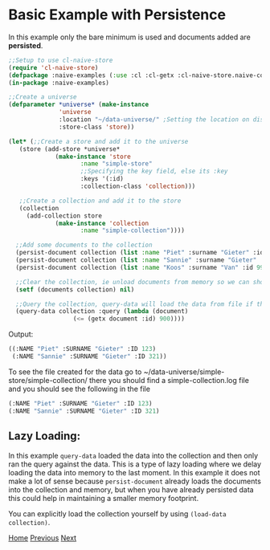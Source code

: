 * Basic Example with Persistence

In this example only the bare minimum is used and documents added are **persisted**.

#+BEGIN_SRC lisp
  ;;Setup to use cl-naive-store
  (require 'cl-naive-store)
  (defpackage :naive-examples (:use :cl :cl-getx :cl-naive-store.naive-core))
  (in-package :naive-examples)

  ;;Create a universe
  (defparameter *universe* (make-instance
			    'universe
			    :location "~/data-universe/" ;Setting the location on disk.
			    :store-class 'store))

  (let* (;;Create a store and add it to the universe
	 (store (add-store *universe*
			   (make-instance 'store
					  :name "simple-store"
					  ;;Specifying the key field, else its :key
					  :keys '(:id)
					  :collection-class 'collection)))

	 ;;Create a collection and add it to the store
	 (collection
	   (add-collection store
			   (make-instance 'collection
					  :name "simple-collection"))))

    ;;Add some documents to the collection
    (persist-document collection (list :name "Piet" :surname "Gieter" :id 123))
    (persist-document collection (list :name "Sannie" :surname "Gieter" :id 321))
    (persist-document collection (list :name "Koos" :surname "Van" :id 999))

    ;;Clear the collection, ie unload documents from memory so we can show that it has been persisted.
    (setf (documents collection) nil)

    ;;Query the collection, query-data will load the data from file if the collection is empty
    (query-data collection :query (lambda (document)
				    (<= (getx document :id) 900))))

#+END_SRC

Output:

#+BEGIN_SRC lisp
  ((:NAME "Piet" :SURNAME "Gieter" :ID 123)
   (:NAME "Sannie" :SURNAME "Gieter" :ID 321))
#+END_SRC

To see the file created for the data go to ~/data-universe/simple-store/simple-collection/ there you should find a simple-collection.log file and you should see the following in the file

#+BEGIN_SRC lisp
  (:NAME "Piet" :SURNAME "Gieter" :ID 123)
  (:NAME "Sannie" :SURNAME "Gieter" :ID 321)
#+END_SRC

** Lazy Loading:

In this example =query-data= loaded the data into the collection and then only ran the query against the data. This is a type of lazy loading where we delay loading the data into memory to the last moment. In this example it does not make a lot of sense because =persist-document= already loads the documents into the collection and memory, but when you have already persisted data this could help in maintaining a smaller memory footprint.

You can explicitly load the collection yourself by using =(load-data collection)=.

[[file:home.org][Home]] [[file:basic-example.org][Previous]] [[file:indexed-example.org][Next]]
